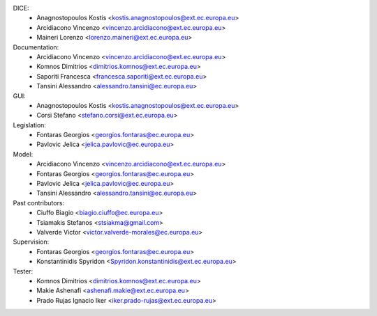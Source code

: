 DICE:
    - Anagnostopoulos Kostis <kostis.anagnostopoulos@ext.ec.europa.eu>
    - Arcidiacono Vincenzo <vincenzo.arcidiacono@ext.ec.europa.eu>
    - Maineri Lorenzo <lorenzo.maineri@ext.ec.europa.eu>
Documentation:
    - Arcidiacono Vincenzo <vincenzo.arcidiacono@ext.ec.europa.eu>
    - Komnos Dimitrios <dimitrios.komnos@ext.ec.europa.eu>
    - Saporiti Francesca <francesca.saporiti@ext.ec.europa.eu>
    - Tansini Alessandro <alessandro.tansini@ec.europa.eu>
GUI:
    - Anagnostopoulos Kostis <kostis.anagnostopoulos@ext.ec.europa.eu>
    - Corsi Stefano <stefano.corsi@ext.ec.europa.eu>
Legislation:
    - Fontaras Georgios <georgios.fontaras@ec.europa.eu>
    - Pavlovic Jelica <jelica.pavlovic@ec.europa.eu>
Model:
    - Arcidiacono Vincenzo <vincenzo.arcidiacono@ext.ec.europa.eu>
    - Fontaras Georgios <georgios.fontaras@ec.europa.eu>
    - Pavlovic Jelica <jelica.pavlovic@ec.europa.eu>
    - Tansini Alessandro <alessandro.tansini@ec.europa.eu>
Past contributors:
    - Ciuffo Biagio <biagio.ciuffo@ec.europa.eu>
    - Tsiamakis Stefanos <stsiakma@gmail.com>
    - Valverde Victor <victor.valverde-morales@ec.europa.eu>
Supervision:
    - Fontaras Georgios <georgios.fontaras@ec.europa.eu>
    - Konstantinidis Spyridon <Spyridon.konstantinidis@ext.ec.europa.eu>
Tester:
    - Komnos Dimitrios <dimitrios.komnos@ext.ec.europa.eu>
    - Makie Ashenafi <ashenafi.makie@ext.ec.europa.eu>
    - Prado Rujas Ignacio Iker <iker.prado-rujas@ext.ec.europa.eu>

